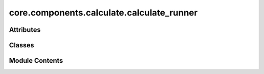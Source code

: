 core.components.calculate.calculate_runner
==========================================

.. py:module:: core.components.calculate.calculate_runner

.. autoapi-nested-parse::

   Copyright (c) Meta Platforms, Inc. and affiliates.

   This source code is licensed under the MIT license found in the
   LICENSE file in the root directory of this source tree.



Attributes
----------

.. autoapisummary::

   core.components.calculate.calculate_runner.R


Classes
-------

.. autoapisummary::

   core.components.calculate.calculate_runner.CalculateRunner


Module Contents
---------------

.. py:data:: R

.. py:class:: CalculateRunner(calculator: ase.calculators.Calculator, input_data: collections.abc.Sequence)

   Bases: :py:obj:`fairchem.core.components.runner.Runner`


   Runner to run calculations/predictions using an ASE-like calculator and save results to file.

   .. note::

      When running with the `fairchemv2` cli, the `job_config` and attribute is set at
      runtime to those given in the config file.

   See the Runner interface class for implementation details.

   .. attribute:: job_config

      a managed attribute that gives access to the job config

      :type: DictConfig

   .. attribute:: result_glob_pattern

      glob pattern of results written to file

      :type: str


   .. py:attribute:: result_glob_pattern
      :type:  ClassVar[str]
      :value: '*'



   .. py:attribute:: _calculator


   .. py:attribute:: _input_data


   .. py:property:: calculator
      :type: ase.calculators.Calculator


      Get the calculator instance.

      :returns: The ASE-like calculator used for calculations
      :rtype: Calculator


   .. py:property:: input_data
      :type: collections.abc.Sequence


      Get the input data.

      :returns: The input data to be processed
      :rtype: Sequence


   .. py:method:: calculate(job_num: int = 0, num_jobs: int = 1) -> R
      :abstractmethod:


      Run any calculation using an ASE like Calculator.

      :param job_num: Current job number in array job. Defaults to 0.
      :type job_num: int, optional
      :param num_jobs: Total number of jobs in array. Defaults to 1.
      :type num_jobs: int, optional

      :returns: Results of the calculation
      :rtype: R



   .. py:method:: write_results(results: R, results_dir: str, job_num: int = 0, num_jobs: int = 1) -> None
      :abstractmethod:


      Write results to file in results_dir.

      :param results: Results from the calculation
      :type results: R
      :param results_dir: Directory to write results to
      :type results_dir: str
      :param job_num: Current job number in array job. Defaults to 0.
      :type job_num: int, optional
      :param num_jobs: Total number of jobs in array. Defaults to 1.
      :type num_jobs: int, optional



   .. py:method:: save_state(checkpoint_location: str, is_preemption: bool = False) -> bool
      :abstractmethod:


      Save the current state of the calculation to a checkpoint.

      :param checkpoint_location: Location to save the checkpoint
      :type checkpoint_location: str
      :param is_preemption: Whether this save is due to preemption. Defaults to False.
      :type is_preemption: bool, optional

      :returns: True if state was successfully saved, False otherwise
      :rtype: bool



   .. py:method:: load_state(checkpoint_location: str | None) -> None
      :abstractmethod:


      Load a previously saved state from a checkpoint.

      :param checkpoint_location: Location of the checkpoint to load, or None if no checkpoint
      :type checkpoint_location: str | None



   .. py:method:: run()

      Run the actual calculation and save results.

      Creates the results directory if it doesn't exist, runs the calculation,
      and writes the results to the specified directory.

      .. note:: Re-implementing this method in derived classes is discouraged.



